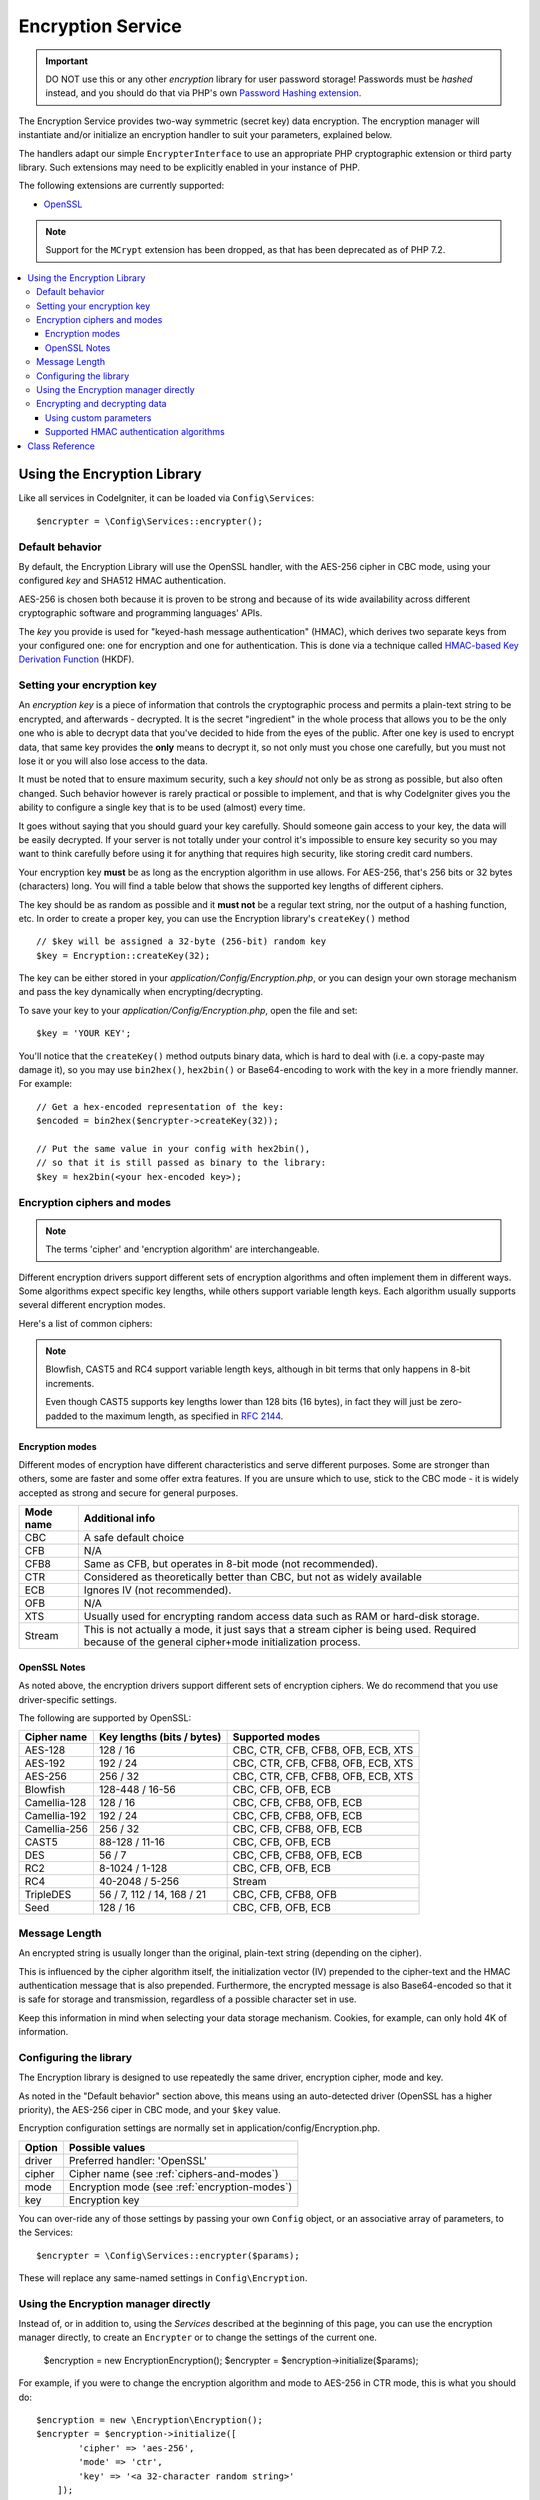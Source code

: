 ##################
Encryption Service
##################

.. important:: DO NOT use this or any other *encryption* library for
	user password storage! Passwords must be *hashed* instead, and you
	should do that via PHP's own `Password Hashing extension
	<http://php.net/password>`_.

The Encryption Service provides two-way symmetric (secret key) data encryption. 
The encryption manager will instantiate and/or initialize an
encryption handler to suit your parameters, explained below.

The handlers adapt our simple ``EncrypterInterface`` to use an
appropriate PHP cryptographic extension or third party library.
Such extensions may need to be explicitly enabled in your instance of PHP.

The following extensions are currently supported:

- `OpenSSL <http://php.net/openssl>`_

.. note:: Support for the ``MCrypt`` extension has been dropped, as that has
    been deprecated as of PHP 7.2.

.. contents::
  :local:

.. raw:: html

  <div class="custom-index container"></div>

****************************
Using the Encryption Library
****************************

Like all services in CodeIgniter, it can be loaded via ``Config\Services``::

    $encrypter = \Config\Services::encrypter();

Default behavior
================

By default, the Encryption Library will use the OpenSSL handler, with
the AES-256 cipher in CBC mode, 
using your configured *key* and SHA512 HMAC authentication.

AES-256 is chosen both because it is proven to be strong and
because of its wide availability across different cryptographic
software and programming languages' APIs.

The *key* you provide is used for
"keyed-hash message authentication" (HMAC), which derives
two separate keys from your configured one: 
one for encryption and one for authentication. This is
done via a technique called `HMAC-based Key Derivation Function
<http://en.wikipedia.org/wiki/HKDF>`_ (HKDF).

Setting your encryption key
===========================

An *encryption key* is a piece of information that controls the
cryptographic process and permits a plain-text string to be encrypted,
and afterwards - decrypted. It is the secret "ingredient" in the whole
process that allows you to be the only one who is able to decrypt data
that you've decided to hide from the eyes of the public.
After one key is used to encrypt data, that same key provides the **only**
means to decrypt it, so not only must you chose one carefully, but you
must not lose it or you will also lose access to the data.

It must be noted that to ensure maximum security, such a key *should* not
only be as strong as possible, but also often changed. Such behavior
however is rarely practical or possible to implement, and that is why
CodeIgniter gives you the ability to configure a single key that is to be
used (almost) every time.

It goes without saying that you should guard your key carefully. Should
someone gain access to your key, the data will be easily decrypted. If
your server is not totally under your control it's impossible to ensure
key security so you may want to think carefully before using it for
anything that requires high security, like storing credit card numbers.

Your encryption key **must** be as long as the encryption algorithm in use
allows. For AES-256, that's 256 bits or 32 bytes (characters) long.
You will find a table below that shows the supported key lengths of
different ciphers.

The key should be as random as possible and it **must not** be a regular
text string, nor the output of a hashing function, etc. In order to create
a proper key, you can use the Encryption library's ``createKey()`` method
::

	// $key will be assigned a 32-byte (256-bit) random key
	$key = Encryption::createKey(32);

The key can be either stored in your *application/Config/Encryption.php*, or
you can design your own storage mechanism and pass the key dynamically
when encrypting/decrypting.

To save your key to your *application/Config/Encryption.php*, open the file
and set::

	$key = 'YOUR KEY';

You'll notice that the ``createKey()`` method outputs binary data, which
is hard to deal with (i.e. a copy-paste may damage it), so you may use
``bin2hex()``, ``hex2bin()`` or Base64-encoding to work with the key in
a more friendly manner. For example::

	// Get a hex-encoded representation of the key:
	$encoded = bin2hex($encrypter->createKey(32));

	// Put the same value in your config with hex2bin(),
	// so that it is still passed as binary to the library:
	$key = hex2bin(<your hex-encoded key>);

.. _ciphers-and-modes:

Encryption ciphers and modes
============================

.. note:: The terms 'cipher' and 'encryption algorithm' are interchangeable.

Different encryption drivers support different sets of encryption algorithms and often implement
them in different ways. Some algorithms expect specific key lengths, while others support
variable length keys. Each algorithm usually supports several different encryption modes.

Here's a list of common ciphers:

======================== ============================ ===============================
Cipher name              Key lengths (bits / bytes)   Supported modes
======================== ============================ ===============================
AES-128 / Rijndael-128   128 / 16                     CBC, CTR, CFB, CFB8, OFB, ECB
AES-192                  192 / 24                     CBC, CTR, CFB, CFB8, OFB, ECB
AES-256                  256 / 32                     CBC, CTR, CFB, CFB8, OFB, ECB
Blowfish                 128-448 / 16-56              CBC, CFB, OFB, ECB
CAST5 / CAST-128         88-128 / 11-16               CBC, CFB, OFB, ECB
DES                      56 / 7                       CBC, CFB, CFB8, OFB, ECB
RC4 / ARCFour            40-2048 / 5-256              Stream
TripleDES                56 / 7, 112 / 14, 168 / 21   CBC, CFB, CFB8, OFB
======================== ================== ============================ ===============================

.. note:: Blowfish, CAST5 and RC4 support variable length keys, 
        although in bit terms that only happens in 8-bit increments.

        Even though CAST5 supports key lengths lower than 128 bits
	(16 bytes), in fact they will just be zero-padded to the
	maximum length, as specified in `RFC 2144
	<http://tools.ietf.org/rfc/rfc2144.txt>`_.

.. _encryption-modes:

Encryption modes
----------------

Different modes of encryption have different characteristics and serve
different purposes. Some are stronger than others, some are faster
and some offer extra features.
If you are unsure which to use, stick to the CBC mode - it is widely accepted 
as strong and secure for general purposes.

=========== ===================================================================================================================================================
Mode name   Additional info
=========== ===================================================================================================================================================
CBC         A safe default choice
CFB         N/A
CFB8        Same as CFB, but operates in 8-bit mode (not recommended).
CTR         Considered as theoretically better than CBC, but not as widely available
ECB         Ignores IV (not recommended).
OFB         N/A
XTS         Usually used for encrypting random access data such as RAM or hard-disk storage.
Stream      This is not actually a mode, it just says that a stream cipher is being used. Required because of the general cipher+mode initialization process.
=========== ===================================================================================================================================================

OpenSSL Notes
-------------

As noted above, the encryption drivers support different sets of encryption
ciphers. We do recommend that you use driver-specific settings.

The following are supported by OpenSSL:

============== ============================== =========================================
Cipher name    Key lengths (bits / bytes)     Supported modes
============== ============================== =========================================
AES-128        128 / 16                       CBC, CTR, CFB, CFB8, OFB, ECB, XTS
AES-192        192 / 24                       CBC, CTR, CFB, CFB8, OFB, ECB, XTS
AES-256        256 / 32                       CBC, CTR, CFB, CFB8, OFB, ECB, XTS
Blowfish       128-448 / 16-56                CBC, CFB, OFB, ECB
Camellia-128   128 / 16                       CBC, CFB, CFB8, OFB, ECB
Camellia-192   192 / 24                       CBC, CFB, CFB8, OFB, ECB
Camellia-256   256 / 32                       CBC, CFB, CFB8, OFB, ECB
CAST5          88-128 / 11-16                 CBC, CFB, OFB, ECB
DES            56 / 7                         CBC, CFB, CFB8, OFB, ECB
RC2            8-1024 / 1-128                 CBC, CFB, OFB, ECB
RC4            40-2048 / 5-256                Stream
TripleDES      56 / 7, 112 / 14, 168 / 21     CBC, CFB, CFB8, OFB
Seed           128 / 16                       CBC, CFB, OFB, ECB
============== ============================== =========================================


Message Length
==============

An encrypted string is usually
longer than the original, plain-text string (depending on the cipher).

This is influenced by the cipher algorithm itself, the initialization vector (IV) 
prepended to the
cipher-text and the HMAC authentication message that is also prepended.
Furthermore, the encrypted message is also Base64-encoded so that it is safe
for storage and transmission, regardless of a possible character set in use.

Keep this information in mind when selecting your data storage mechanism.
Cookies, for example, can only hold 4K of information.

.. _configuration:

Configuring the library
=======================

The Encryption library is designed to
use repeatedly the same driver, encryption cipher, mode and key.

As noted in the "Default behavior" section above, this means using an
auto-detected driver (OpenSSL has a higher priority), the AES-256 ciper
in CBC mode, and your ``$key`` value.

Encryption configuration settings are normally set in 
application/config/Encryption.php.

======== ===============================================
Option   Possible values
======== ===============================================
driver   Preferred handler: 'OpenSSL'
cipher   Cipher name (see :ref:`ciphers-and-modes`)
mode     Encryption mode (see :ref:`encryption-modes`)
key      Encryption key 
======== ===============================================

You can over-ride any of those settings by passing your own ``Config`` object,
or an associative array of parameters, to the Services::

    $encrypter = \Config\Services::encrypter($params);

These will replace any same-named settings in ``Config\Encryption``.

Using the Encryption manager directly
=====================================

Instead of, or in addition to, using the `Services` described
at the beginning of this page, you can use the encryption manager
directly, to create an ``Encrypter`` or to change the settings
of the current one.

    $encryption = new \Encryption\Encryption();
    $encrypter = $encryption->initialize($params);

For example, if you were to change the encryption algorithm and
mode to AES-256 in CTR mode, this is what you should do::

    $encryption = new \Encryption\Encryption();
    $encrypter = $encryption->initialize([
            'cipher' => 'aes-256',
            'mode' => 'ctr',
            'key' => '<a 32-character random string>'		
	]);

Note that we only mentioned that you want to change the cipher and mode,
but we also included a key in the example. As previously noted, it is
important that you choose a key with a proper size for the used algorithm.

If you want to change the driver, for instance switching between
Sodium and OpenSSL, you could go through the Services::

	// Switch to the Sodium driver
	$encrypter= \Config\Services::encrypter(['driver' => 'Sodium']);;
        // encrypt data using Sodium

	// Switch back to the OpenSSL driver
	$encrypter= \Config\Services::encrypter(['driver' => 'OpenSSL']);;
        // now encrypt data using OpenSSL

Alternately, you could use the encryption manager directly:

    $encryption = new \Encryption\Encryption();

    // Switch to the Sodium driver
    $encrypter= $encryption->initialize(['driver' => 'Sodium']);;
    // encrypt data using Sodium

    // Switch back to the OpenSSL driver
    $encrypter= $encryption->initialize(['driver' => 'OpenSSL']);;
    // now encrypt data using OpenSSL

Encrypting and decrypting data
==============================

Encrypting and decrypting data with the already configured library
settings is simple - pass the appropriate string to the
``encrypt()`` and/or ``decrypt()`` methods::

	$plain_text = 'This is a plain-text message!';
	$ciphertext = $encrypter->encrypt($plaintext);

	// Outputs: This is a plain-text message!
	echo $encrypter->decrypt($ciphertext);

And that's it! The Encryption library will do everything necessary
for the whole process to be cryptographically secure out-of-the-box.
You don't need to worry about it.

.. important:: Both methods will return FALSE in case of an error.
	While for ``encrypt()`` this can only mean incorrect
	configuration, you should always check the return value
	of ``decrypt()`` in production code.


.. _custom-parameters:

Using custom parameters
-----------------------

If you have to interact with another system that is out
of your control and uses another method to encrypt data,
you can change how the encryption
and decryption processes work, so that you can easily tailor a
custom solution for such situations.

.. note:: It is possible to use the library in this way, without
	setting an *encryption_key* in your configuration file.

All you have to do is to pass an associative array with a few
parameters to either the ``encrypt()`` or ``decrypt()`` method.
Here's an example::

	// Assume that we have $ciphertext, $key and $hmac_key
	// from on outside source
	$message = $encrypter->decrypt(
		$ciphertext,
		array(
			'cipher' => 'blowfish',
			'mode' => 'cbc',
			'key' => $key,
			'hmac_digest' => 'sha256',
			'hmac_key' => $hmac_key
		)
	);

In the above example, we are decrypting a message that was encrypted
using the Blowfish cipher in CBC mode and authenticated via a SHA-256
HMAC.

.. important:: Note that both 'key' and 'hmac_key' are used in this
	example. When using custom parameters, encryption and HMAC keys
	are not derived like the default behavior of the library is.

Below is a list of the available options for ``encrypt()`` and ``decrypt``.
Unless you really need to do this, and you know what you are doing,
we advise you to not change the encryption process as this could
impact security.

============= =============== ============================= ======================================================
Option        Default value   Mandatory / Optional          Description
============= =============== ============================= ======================================================
cipher        N/A             Yes                           Encryption algorithm (see :ref:`ciphers-and-modes`).
mode          N/A             Yes                           Encryption mode (see :ref:`encryption-modes`).
key           N/A             Yes                           Encryption key.
hmac          TRUE            No                            Whether to use a HMAC.
                                                            Boolean. If set to FALSE, then *hmac_digest* and
                                                            *hmac_key* will be ignored.
hmacDigest    sha512          No                            HMAC message digest algorithm (see :ref:`digests`).
hmacKey       N/A             Yes, unless *hmac* is FALSE   HMAC key.
rawdata       FALSE           No                            Whether the ciphertext should be raw.
                                                            Boolean. If set to TRUE, then Base64 encoding and
                                                            decoding will not be performed and HMAC will not
                                                            be a hexadecimal string.
============= =============== ============================= ======================================================

.. important:: ``encrypt()`` and ``decrypt()`` will return FALSE if
	a mandatory parameter is not provided or if a provided
	value is incorrect. This includes *hmacKey*, unless *hmac*
	is set to FALSE.

.. _digests:

Supported HMAC authentication algorithms
----------------------------------------

For HMAC message authentication, the Encryption library supports
usage of the SHA-2 family of algorithms:

=========== ==================== ============================
Algorithm   Raw length (bytes)   Hex-encoded length (bytes)
=========== ==================== ============================
sha512      64                   128
sha384      48                   96
sha256      32                   64
sha224      28                   56
=========== ==================== ============================

The reason for not including other popular algorithms, such as
MD5 or SHA1 is that they are no longer considered secure enough
and as such, we don't want to encourage their usage.
If you absolutely need to use them, it is easy to do so via PHP's
native `hash_hmac() <http://php.net/manual/en/function.hash-hmac.php>`_ function.

Stronger algorithms of course will be added in the future as they
appear and become widely available.

***************
Class Reference
***************

.. php:class:: CodeIgniter\\Encryption\\Encryption

	.. php:staticmethod:: createKey($length)

		:param	int	$length: Output length
		:returns:	A pseudo-random cryptographic key with the specified length, or FALSE on failure
		:rtype:	string

		Creates a cryptographic key by fetching random data from
		the operating system's sources (i.e. /dev/urandom).


	.. php:method:: initialize($params)

		:param	array	$params: Configuration parameters
		:returns:	CodeIgniter\\Encryption\\EncrypterInterface instance (for method chaining)
		:rtype:	CodeIgniter\\Encryption\\EncrypterInterface

		Initializes (configures) the library to use a different
		driver, cipher, mode or key.

		Example::

			$encrypter = $encryption->initialize(['mode' => 'ctr']);

		Please refer to the :ref:`configuration` section for detailed info.

.. php:interface:: CodeIgniter\\Encryption\\EncrypterInterface

	.. php:method:: encrypt($data[, $params = NULL])

		:param	string	$data: Data to encrypt
		:param	array	$params: Optional parameters
		:returns:	Encrypted data or FALSE on failure
		:rtype:	string

		Encrypts the input data and returns its ciphertext.

		Example::

			$ciphertext = $encrypter->encrypt('My secret message');

		Please refer to the :ref:`custom-parameters` section for information
		on the optional parameters.

	.. php:method:: decrypt($data[, $params = NULL])

		:param	string	$data: Data to decrypt
		:param	array	$params: Optional parameters
		:returns:	Decrypted data or FALSE on failure
		:rtype:	string

		Decrypts the input data and returns it in plain-text.

		Example::

			echo $encrypter->decrypt($ciphertext);

		Please refer to the :ref:`custom-parameters` secrion for information
		on the optional parameters.

	.. php:method:: hkdf($key[, $digest = 'sha512'[, $salt = NULL[, $length = NULL[, $info = '']]]])

		:param	string	$key: Input key material
		:param	string	$digest: A SHA-2 family digest algorithm
		:param	string	$salt: Optional salt
		:param	int	$length: Optional output length
		:param	string	$info: Optional context/application-specific info
		:returns:	A pseudo-random key or FALSE on failure
		:rtype:	string

		Derives a key from another, presumably weaker key.

		This method is used internally to derive an encryption and HMAC key
		from your configured *encryption_key*.

		It is publicly available due to its otherwise general purpose. It is
		described in `RFC 5869 <https://tools.ietf.org/rfc/rfc5869.txt>`_.

		However, as opposed to the description in RFC 5869, this implementation
		doesn't support SHA1.

		Example::

			$hmacKey = $encrypter->hkdf(
				$key,
				'sha512',
				NULL,
				NULL,
				'authentication'
			);

			// $hmacKey is a pseudo-random key with a length of 64 bytes